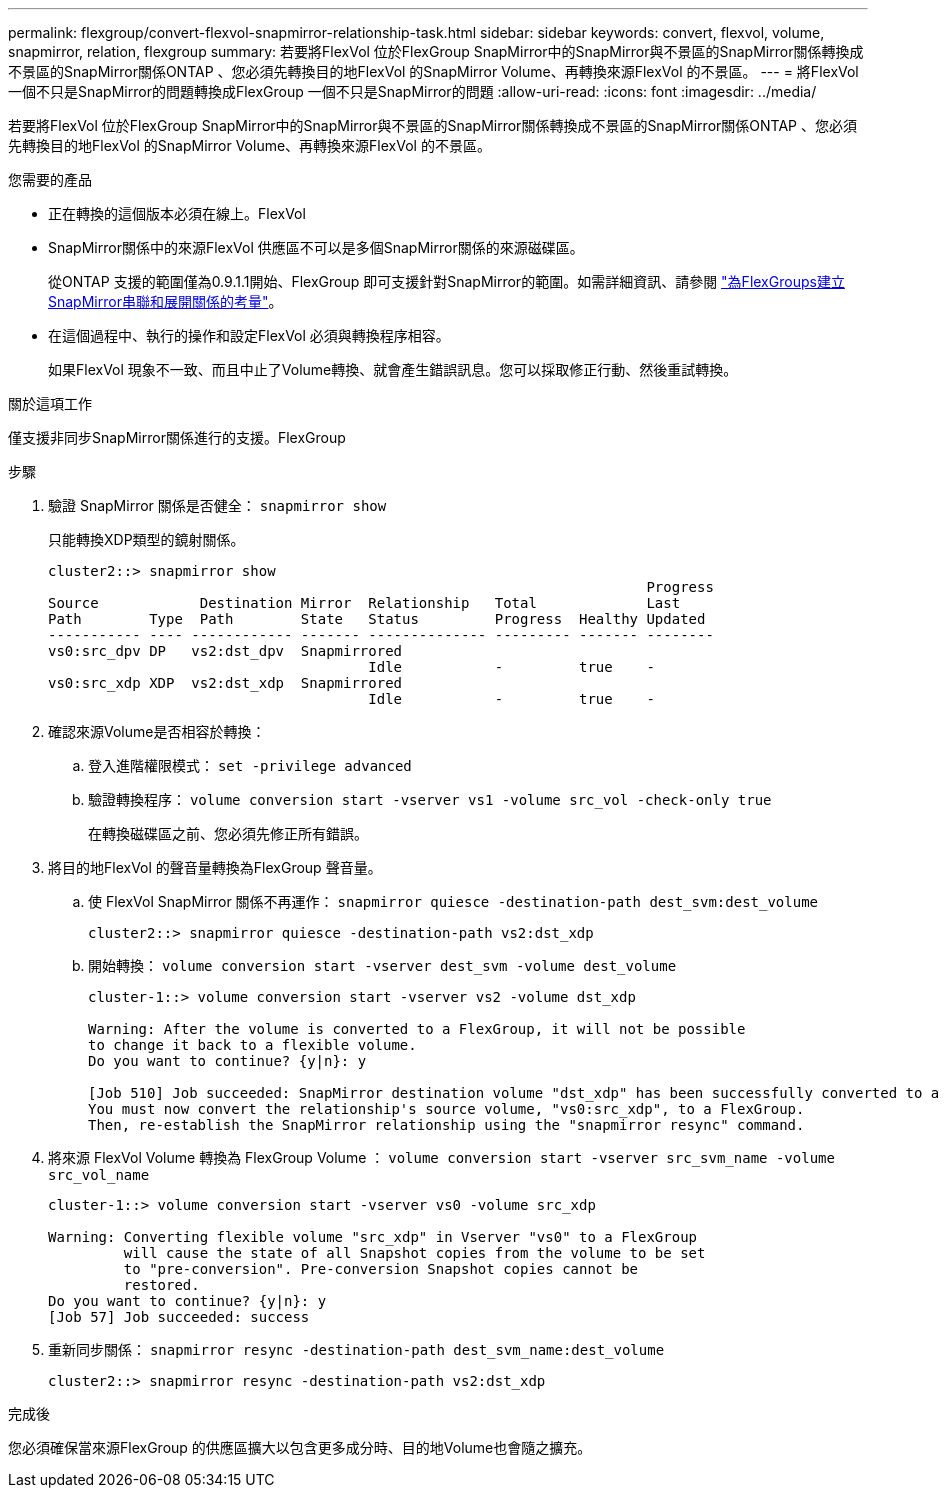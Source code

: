 ---
permalink: flexgroup/convert-flexvol-snapmirror-relationship-task.html 
sidebar: sidebar 
keywords: convert, flexvol, volume, snapmirror, relation, flexgroup 
summary: 若要將FlexVol 位於FlexGroup SnapMirror中的SnapMirror與不景區的SnapMirror關係轉換成不景區的SnapMirror關係ONTAP 、您必須先轉換目的地FlexVol 的SnapMirror Volume、再轉換來源FlexVol 的不景區。 
---
= 將FlexVol 一個不只是SnapMirror的問題轉換成FlexGroup 一個不只是SnapMirror的問題
:allow-uri-read: 
:icons: font
:imagesdir: ../media/


[role="lead"]
若要將FlexVol 位於FlexGroup SnapMirror中的SnapMirror與不景區的SnapMirror關係轉換成不景區的SnapMirror關係ONTAP 、您必須先轉換目的地FlexVol 的SnapMirror Volume、再轉換來源FlexVol 的不景區。

.您需要的產品
* 正在轉換的這個版本必須在線上。FlexVol
* SnapMirror關係中的來源FlexVol 供應區不可以是多個SnapMirror關係的來源磁碟區。
+
從ONTAP 支援的範圍僅為0.9.1.1開始、FlexGroup 即可支援針對SnapMirror的範圍。如需詳細資訊、請參閱 link:https://docs.netapp.com/us-en/ontap/flexgroup/create-snapmirror-cascade-fanout-reference.html#considerations-for-creating-cascading-relationships["為FlexGroups建立SnapMirror串聯和展開關係的考量"]。

* 在這個過程中、執行的操作和設定FlexVol 必須與轉換程序相容。
+
如果FlexVol 現象不一致、而且中止了Volume轉換、就會產生錯誤訊息。您可以採取修正行動、然後重試轉換。



.關於這項工作
僅支援非同步SnapMirror關係進行的支援。FlexGroup

.步驟
. 驗證 SnapMirror 關係是否健全： `snapmirror show`
+
只能轉換XDP類型的鏡射關係。

+
[listing]
----
cluster2::> snapmirror show
                                                                       Progress
Source            Destination Mirror  Relationship   Total             Last
Path        Type  Path        State   Status         Progress  Healthy Updated
----------- ---- ------------ ------- -------------- --------- ------- --------
vs0:src_dpv DP   vs2:dst_dpv  Snapmirrored
                                      Idle           -         true    -
vs0:src_xdp XDP  vs2:dst_xdp  Snapmirrored
                                      Idle           -         true    -
----
. 確認來源Volume是否相容於轉換：
+
.. 登入進階權限模式： `set -privilege advanced`
.. 驗證轉換程序： `volume conversion start -vserver vs1 -volume src_vol -check-only true`
+
在轉換磁碟區之前、您必須先修正所有錯誤。



. 將目的地FlexVol 的聲音量轉換為FlexGroup 聲音量。
+
.. 使 FlexVol SnapMirror 關係不再運作： `snapmirror quiesce -destination-path dest_svm:dest_volume`
+
[listing]
----
cluster2::> snapmirror quiesce -destination-path vs2:dst_xdp
----
.. 開始轉換： `volume conversion start -vserver dest_svm -volume dest_volume`
+
[listing]
----
cluster-1::> volume conversion start -vserver vs2 -volume dst_xdp

Warning: After the volume is converted to a FlexGroup, it will not be possible
to change it back to a flexible volume.
Do you want to continue? {y|n}: y

[Job 510] Job succeeded: SnapMirror destination volume "dst_xdp" has been successfully converted to a FlexGroup volume.
You must now convert the relationship's source volume, "vs0:src_xdp", to a FlexGroup.
Then, re-establish the SnapMirror relationship using the "snapmirror resync" command.
----


. 將來源 FlexVol Volume 轉換為 FlexGroup Volume ： `volume conversion start -vserver src_svm_name -volume src_vol_name`
+
[listing]
----
cluster-1::> volume conversion start -vserver vs0 -volume src_xdp

Warning: Converting flexible volume "src_xdp" in Vserver "vs0" to a FlexGroup
         will cause the state of all Snapshot copies from the volume to be set
         to "pre-conversion". Pre-conversion Snapshot copies cannot be
         restored.
Do you want to continue? {y|n}: y
[Job 57] Job succeeded: success
----
. 重新同步關係： `snapmirror resync -destination-path dest_svm_name:dest_volume`
+
[listing]
----
cluster2::> snapmirror resync -destination-path vs2:dst_xdp
----


.完成後
您必須確保當來源FlexGroup 的供應區擴大以包含更多成分時、目的地Volume也會隨之擴充。
